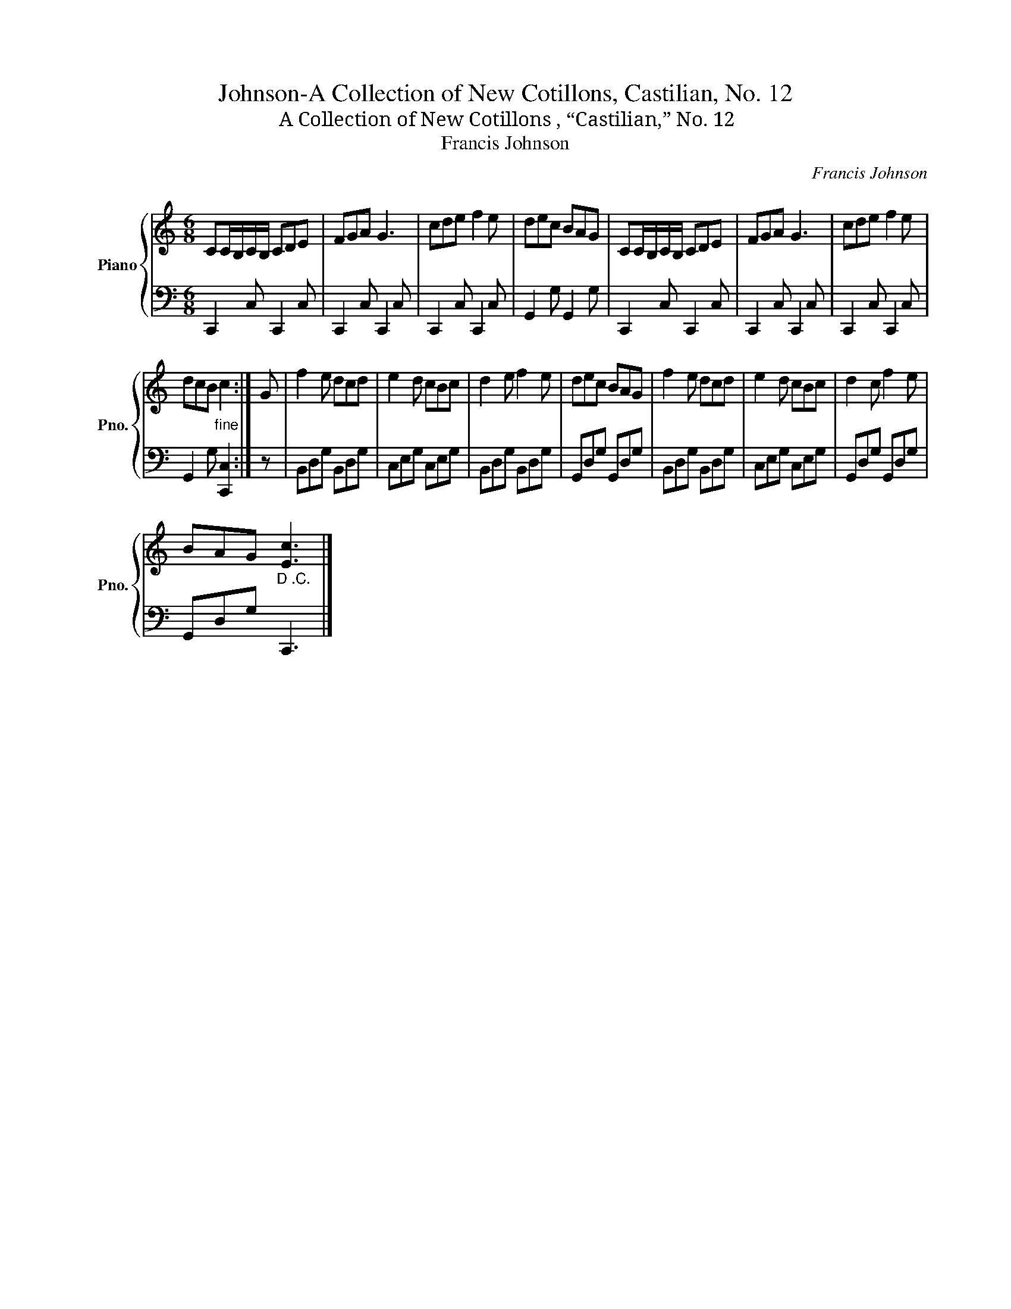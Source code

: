 X:1
T:Johnson-A Collection of New Cotillons, Castilian, No. 12
T:A Collection of New Cotillons , “Castilian,” No. 12 
T:Francis Johnson
C:Francis Johnson
%%score { 1 | 2 }
L:1/8
M:6/8
K:C
V:1 treble nm="Piano" snm="Pno."
V:2 bass 
V:1
 CC/B,/C/B,/ CDE | FGA G3 | cde f2 e | dec BAG | CC/B,/C/B,/ CDE | FGA G3 | cde f2 e | %7
 dcB"_fine" c2 :| G | f2 e dcd | e2 d cBc | d2 e f2 e | dec BAG | f2 e dcd | e2 d cBc | d2 c f2 e | %16
 BAG"_D .C." [Ec]3 |] %17
V:2
 C,,2 C, C,,2 C, | C,,2 C, C,,2 C, | C,,2 C, C,,2 C, | G,,2 G, G,,2 G, | C,,2 C, C,,2 C, | %5
 C,,2 C, C,,2 C, | C,,2 C, C,,2 C, | G,,2 G, [C,,C,]2 :| z | B,,D,G, B,,D,G, | C,E,G, C,E,G, | %11
 B,,D,G, B,,D,G, | G,,D,G, G,,D,G, | B,,D,G, B,,D,G, | C,E,G, C,E,G, | G,,D,G, G,,D,G, | %16
 G,,D,G, C,,3 |] %17

